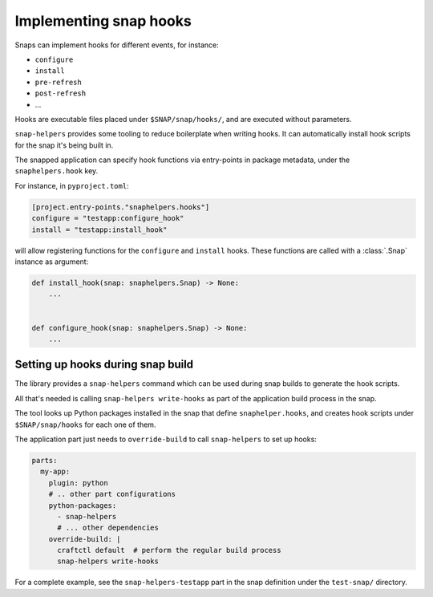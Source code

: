 Implementing snap hooks
=======================

Snaps can implement hooks for different events, for instance:

* ``configure``
* ``install``
* ``pre-refresh``
* ``post-refresh``
* ...

Hooks are executable files placed under ``$SNAP/snap/hooks/``, and are executed
without parameters.

``snap-helpers`` provides some tooling to reduce boilerplate when writing
hooks. It can automatically install hook scripts for the snap it's being built
in.

The snapped application can specify hook functions via entry-points in package
metadata, under the ``snaphelpers.hook`` key.

For instance, in ``pyproject.toml``:

.. code:: toml

   [project.entry-points."snaphelpers.hooks"]
   configure = "testapp:configure_hook"
   install = "testapp:install_hook"

will allow registering functions for the ``configure`` and ``install`` hooks.
These functions are called with a :class:`.Snap` instance as argument:

.. code:: python

   def install_hook(snap: snaphelpers.Snap) -> None:
       ...


   def configure_hook(snap: snaphelpers.Snap) -> None:
       ...


Setting up hooks during snap build
----------------------------------

The library provides a ``snap-helpers`` command which can be used during snap
builds to generate the hook scripts.

All that's needed is calling ``snap-helpers write-hooks`` as part of the
application build process in the snap.

The tool looks up Python packages installed in the snap that define
``snaphelper.hooks``, and creates hook scripts under ``$SNAP/snap/hooks`` for
each one of them.

The application part just needs to ``override-build`` to call ``snap-helpers``
to set up hooks:

.. code:: yaml

   parts:
     my-app:
       plugin: python
       # .. other part configurations
       python-packages:
         - snap-helpers
         # ... other dependencies
       override-build: |
         craftctl default  # perform the regular build process
         snap-helpers write-hooks


For a complete example, see the ``snap-helpers-testapp`` part in the snap
definition under the ``test-snap/`` directory.
